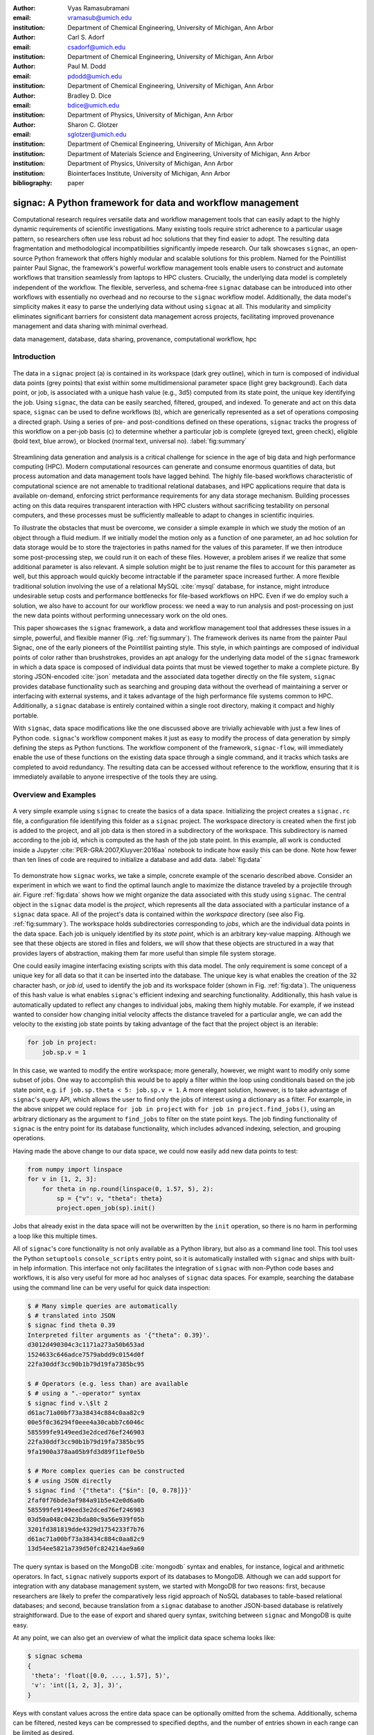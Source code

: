 :author: Vyas Ramasubramani
:email: vramasub@umich.edu
:institution: Department of Chemical Engineering, University of Michigan, Ann Arbor

:author: Carl S. Adorf
:email: csadorf@umich.edu
:institution: Department of Chemical Engineering, University of Michigan, Ann Arbor

:author: Paul M. Dodd
:email: pdodd@umich.edu
:institution: Department of Chemical Engineering, University of Michigan, Ann Arbor

:author: Bradley D. Dice
:email: bdice@umich.edu
:institution: Department of Physics, University of Michigan, Ann Arbor

:author: Sharon C. Glotzer
:email: sglotzer@umich.edu
:institution: Department of Chemical Engineering, University of Michigan, Ann Arbor
:institution: Department of Materials Science and Engineering, University of Michigan, Ann Arbor
:institution: Department of Physics, University of Michigan, Ann Arbor
:institution: Biointerfaces Institute, University of Michigan, Ann Arbor

:bibliography: paper

-----------------------------------------------------------
signac: A Python framework for data and workflow management
-----------------------------------------------------------

.. TODO maybe a line break can be added after "for" to justify the title?

.. class:: abstract

Computational research requires versatile data and workflow management tools that can easily adapt to the highly dynamic requirements of scientific investigations.
Many existing tools require strict adherence to a particular usage pattern, so researchers often use less robust ad hoc solutions that they find easier to adopt.
The resulting data fragmentation and methodological incompatibilities significantly impede research.
Our talk showcases ``signac``, an open-source Python framework that offers highly modular and scalable solutions for this problem.
Named for the Pointillist painter Paul Signac, the framework's powerful workflow management tools enable users to construct and automate workflows that transition seamlessly from laptops to HPC clusters.
Crucially, the underlying data model is completely independent of the workflow.
The flexible, serverless, and schema-free ``signac`` database can be introduced into other workflows with essentially no overhead and no recourse to the ``signac`` workflow model.
Additionally, the data model's simplicity makes it easy to parse the underlying data without using ``signac`` at all.
This modularity and simplicity eliminates significant barriers for consistent data management across projects, facilitating improved provenance management and data sharing with minimal overhead.

.. class:: keywords

	data management, database, data sharing, provenance, computational workflow, hpc

Introduction
------------

.. figure:: summary_figure.pdf
   :align: center
   :scale: 120 %
   :figclass: w

   The data in a ``signac`` project (a) is contained in its workspace (dark grey outline), which in turn is composed of individual data points (grey points) that exist within some multidimensional parameter space (light grey background).
   Each data point, or job, is associated with a unique hash value (e.g., 3d5) computed from its state point, the unique key identifying the job.
   Using ``signac``, the data can be easily searched, filtered, grouped, and indexed.
   To generate and act on this data space, ``signac`` can be used to define workflows (b), which are generically represented as a set of operations composing a directed graph.
   Using a series of pre- and post-conditions defined on these operations, ``signac`` tracks the progress of this workflow on a per-job basis (c) to determine whether a particular job is complete (greyed text, green check), eligible (bold text, blue arrow), or blocked (normal text, universal no).
   :label:`fig:summary`

Streamlining data generation and analysis is a critical challenge for science in the age of big data and high performance computing (HPC).
Modern computational resources can generate and consume enormous quantities of data, but process automation and data management tools have lagged behind.
The highly file-based workflows characteristic of computational science are not amenable to traditional relational databases, and HPC applications require that data is available on-demand, enforcing strict performance requirements for any data storage mechanism.
Building processes acting on this data requires transparent interaction with HPC clusters without sacrificing testability on personal computers, and these processes must be sufficiently malleable to adapt to changes in scientific inquiries.

To illustrate the obstacles that must be overcome, we consider a simple example in which we study the motion of an object through a fluid medium.
If we initially model the motion only as a function of one parameter, an ad hoc solution for data storage would be to store the trajectories in paths named for the values of this parameter.
If we then introduce some post-processing step, we could run it on each of these files.
However, a problem arises if we realize that some additional parameter is also relevant.
A simple solution might be to just rename the files to account for this parameter as well, but this approach would quickly become intractable if the parameter space increased further.
A more flexible traditional solution involving the use of a relational MySQL :cite:`mysql` database, for instance, might introduce undesirable setup costs and performance bottlenecks for file-based workflows on HPC.
Even if we do employ such a solution, we also have to account for our workflow process: we need a way to run analysis and post-processing on just the new data points without performing unnecessary work on the old ones.

This paper showcases the ``signac`` framework, a data and workflow management tool that addresses these issues in a simple, powerful, and flexible manner (Fig. :ref:`fig:summary`).
The framework derives its name from the painter Paul Signac, one of the early pioneers of the Pointillist painting style.
This style, in which paintings are composed of individual points of color rather than brushstrokes, provides an apt analogy for the underlying data model of the ``signac`` framework in which a data space is composed of individual data points that must be viewed together to make a complete picture.
By storing JSON-encoded :cite:`json` metadata and the associated data together directly on the file system, ``signac`` provides database functionality such as searching and grouping data without the overhead of maintaining a server or interfacing with external systems, and it takes advantage of the high performance file systems common to HPC.
Additionally, a ``signac`` database is entirely contained within a single root directory, making it compact and highly portable.

With ``signac``, data space modifications like the one discussed above are trivially achievable with just a few lines of Python code.
``signac``'s workflow component makes it just as easy to modify the process of data generation by simply defining the steps as Python functions.
The workflow component of the framework, ``signac-flow``, will immediately enable the use of these functions on the existing data space through a single command, and it tracks which tasks are completed to avoid redundancy.
The resulting data can be accessed without reference to the workflow, ensuring that it is immediately available to anyone irrespective of the tools they are using.


Overview and Examples
---------------------

.. figure:: make_data_space.pdf
   :align: center
   :scale: 100 %
   :figclass: tw

   A very simple example using ``signac`` to create the basics of a data space.
   Initializing the project creates a ``signac.rc`` file, a configuration file identifying this folder as a ``signac`` project.
   The workspace directory is created when the first job is added to the project, and all job data is then stored in a subdirectory of the workspace.
   This subdirectory is named according to the job id, which is computed as the hash of the job state point.
   In this example, all work is conducted inside a Jupyter :cite:`PER-GRA:2007,Kluyver:2016aa` notebook to indicate how easily this can be done.
   Note how fewer than ten lines of code are required to initialize a database and add data.
   :label:`fig:data`
   
.. TODO not sure the Jupyter references are shown as intended. I'd expect [..., ...]

To demonstrate how ``signac`` works, we take a simple, concrete example of the scenario described above.
Consider an experiment in which we want to find the optimal launch angle to maximize the distance traveled by a projectile through air.
Figure :ref:`fig:data` shows how we might organize the data associated with this study using ``signac``.
The central object in the ``signac`` data model is the *project*, which represents all the data associated with a particular instance of a ``signac`` data space.
All of the project's data is contained within the *workspace* directory (see also Fig. :ref:`fig:summary`).
The workspace holds subdirectories corresponding to *jobs*, which are the individual data points in the data space.
Each job is uniquely identified by its *state point*, which is an arbitrary key-value mapping.
Although we see that these objects are stored in files and folders, we will show that these objects are structured in a way that provides layers of abstraction, making them far more useful than simple file system storage.

One could easily imagine interfacing existing scripts with this data model.
The only requirement is some concept of a unique key for all data so that it can be inserted into the database.
The unique key is what enables the creation of the 32 character hash, or *job id*, used to identify the job and its workspace folder (shown in Fig. :ref:`fig:data`).
The uniqueness of this hash value is what enables ``signac``'s efficient indexing and searching functionality.
Additionally, this hash value is automatically updated to reflect any changes to individual jobs, making them highly mutable.
For example, if we instead wanted to consider how changing initial velocity affects the distance traveled for a particular angle, we can add the velocity to the existing job state points by taking advantage of the fact that the project object is an iterable:

.. code-block:: python

    for job in project:
        job.sp.v = 1

In this case, we wanted to modify the entire workspace; more generally, however, we might want to modify only some subset of jobs.
One way to accomplish this would be to apply a filter within the loop using conditionals based on the job state point, e.g. ``if job.sp.theta < 5: job.sp.v = 1``.
A more elegant solution, however, is to take advantage of ``signac``'s query API, which allows the user to find only the jobs of interest using a dictionary as a filter.
For example, in the above snippet we could replace ``for job in project`` with ``for job in project.find_jobs()``, using an arbitrary dictionary as the argument to ``find_jobs`` to filter on the state point keys.
The job finding functionality of ``signac`` is the entry point for its database functionality, which includes advanced indexing, selection, and grouping operations.

Having made the above change to our data space, we could now easily add new data points to test:

.. code-block:: python

    from numpy import linspace
    for v in [1, 2, 3]:
        for theta in np.round(linspace(0, 1.57, 5), 2):
            sp = {"v": v, "theta": theta}
            project.open_job(sp).init()

Jobs that already exist in the data space will not be overwritten by the ``init`` operation, so there is no harm in performing a loop like this multiple times.

All of ``signac``'s core functionality is not only available as a Python library, but also as a command line tool.
This tool uses the Python ``setuptools`` ``console_scripts`` entry point, so it is automatically installed with ``signac`` and ships with built-in help information.
This interface not only facilitates the integration of ``signac`` with non-Python code bases and workflows, it is also very useful for more ad hoc analyses of ``signac`` data spaces.
For example, searching the database using the command line can be very useful for quick data inspection:

.. code-block:: bash

    $ # Many simple queries are automatically
    $ # translated into JSON
    $ signac find theta 0.39
    Interpreted filter arguments as '{"theta": 0.39}'.
    d3012d490304c3c1171a273a50b653ad
    1524633c646adce7579abdd9c0154d0f
    22fa30ddf3cc90b1b79d19fa7385bc95

    $ # Operators (e.g. less than) are available
    $ # using a ".-operator" syntax
    $ signac find v.\$lt 2
    d61ac71a00bf73a38434c884c0aa82c9
    00e5f0c36294f0eee4a30cabb7c6046c
    585599fe9149eed3e2dced76ef246903
    22fa30ddf3cc90b1b79d19fa7385bc95
    9fa1900a378aa05b9fd3d89f11ef0e5b

    $ # More complex queries can be constructed 
    $ # using JSON directly
    $ signac find '{"theta": {"$in": [0, 0.78]}}'
    2faf0f76bde3af984a91b5e42e0d6a0b
    585599fe9149eed3e2dced76ef246903
    03d50a048c0423bda80c9a56e939f05b
    3201fd381819dde4329d1754233f7b76
    d61ac71a00bf73a38434c884c0aa82c9
    13d54ee5821a739d50fc824214ae9a60

The query syntax is based on the MongoDB :cite:`mongodb` syntax and enables, for instance, logical and arithmetic operators.
In fact, ``signac`` natively supports export of its databases to MongoDB.
Although we can add support for integration with any database management system, we started with MongoDB for two reasons: first, because researchers are likely to prefer the comparatively less rigid approach of NoSQL databases to table-based relational databases; and second, because translation from a ``signac`` database to another JSON-based database is relatively straightforward.
Due to the ease of export and shared query syntax, switching between ``signac`` and MongoDB is quite easy.

At any point, we can also get an overview of what the implicit data space schema looks like:

.. code-block:: bash

    $ signac schema
    {
     'theta': 'float([0.0, ..., 1.57], 5)',
     'v': 'int([1, 2, 3], 3)',
    }

Keys with constant values across the entire data space can be optionally omitted from the schema.
Additionally, schema can be filtered, nested keys can be compressed to specified depths, and the number of entries shown in each range can be limited as desired.

Workflows
=========

The ``signac`` database is intended to be usable as a drop-in solution for data management issues.
The ``signac`` framework, however, is designed to simplify the entire process of data generation, which includes clearly defining the processes that generate and operate on the data cleanly and concisely.
To manage workflows, the ``signac-flow`` component of the framework provides the ``FlowProject`` class (not to be confused with the ``signac`` ``Project`` class that interfaces with the data in a ``signac`` project).
The ``FlowProject`` encodes operations acting on ``signac`` data spaces as well as the sequence information required to string these operations together into a complete workflow. 
In Fig. :ref:`fig:ops`, we demonstrate how ``signac-flow`` can be used to automate our projectile investigation.

.. figure:: run_ops.pdf
   :align: center
   :scale: 100 %
   :figclass: w

   The ``signac-flow`` module enables the easy automation of workflows operating on ``signac`` workspaces.
   Here we demonstrate such a workflow operating on the data space defined in Fig. :ref:`fig:data`.
   In this case, the workspace consists only of one job; the real power of the FlowProject arises from its ability to automatically handle an arbitrary sequence of operations on a large number of jobs.
   Note that in this figure we are still assuming ``v=1`` for simplicity.
   :label:`fig:ops`

In this script, we register a simple function ``calculate`` as an operation with the ``FlowProject.operation`` decorator.
We store our output in the *job document*, a lightweight JSON storage mechanism that ``signac`` provides, and we check the document to determine when the operation has been completed using the ``FlowProject.post`` decorator.
Any function of a job can be used as a pre- or post-condition.
In this case, we simply look for the ``tmax`` key in the job document using the ``complete`` function.
Note the ``FlowProject.label`` decorator for this function; we will discuss this in further detail below.

Although this particular example is quite simple, in principle any workflow that can be represented by a directed graph may be encoded and executed using ``signac-flow``.
In the context of ``signac-flow``, individual operations are the nodes of a graph, and the pre- or post-conditions associated with each operation determine the vertices. 
To simplify running such workflows, by default the ``project.py run`` interface demonstrated in Fig. :ref:`fig:ops` will automatically run the entire workflow for every job in the workspace.
When conditions are defined in the manner shown above, ``signac-flow`` will ensure that only incomplete tasks are run, i.e., in this example, once ``tmax`` has been calculated for a particular job, the ``calculate`` operation will not run again for that job.
Rather than running everything at once, it is also possible to exercise more fine-grained control over which operations to run using ``signac-flow``:

.. code-block:: bash

    $ # Runs all outstanding operations for all jobs
    $ python project.py run
    $ # `exec` ignores the workflow and just runs a
    $ # specific job-operation
    $ python project.py exec ${OP} ${JOB_ID}
    $ # Run up to two operations for a specific job
    $ python project.py run -j ${JOB_ID} -n 2

A critical feature of the ``signac`` framework is its scalability to HPC.
The file-based data model is designed to leverage the high performance file systems common on such systems, and workflows designed locally are immediately executable on HPC clusters.
In particular, any operation that can be successfully executed in the manner shown in Fig. :ref:`fig:ops` can also be immediately submitted to cluster schedulers.
The ``signac-flow`` package achieves this by creating cluster job scripts that perform the above operations:

.. code-block:: bash

    $ # Print the script for one 12-hour job
    $ # Additional scheduler directives are customizable
    $ python project.py submit -n 1 -w 12 --pretend
    Query scheduler...
    Submitting cluster job 'Projectiles/d61...':
     - Operation: calculate(d61...)
    #PBS -N Projectiles/d61...
    #PBS -l walltime=12:00:00
    #PBS -l nodes=1
    #PBS -V

    set -e
    set -u

    cd /path/to/project

    # Operation 'calculate' for job 'd61...':
    python project.py exec calculate d61


The workflow tracking functionality of ``signac-flow`` also extends to compute clusters.
Users can always check the status of particular jobs to see how far they have progressed in the workflow, and when working on a system with a scheduler, ``signac-flow`` will automatically provide information about the status of jobs submitted to the scheduler.
Depending on the desired verbosity, this status information can be output in a variety of formats.
A relatively detailed version of the output is shown here:

.. code-block:: bash

    $ # Submit 3 random jobs for 12 hours
    $ python project.py submit -n 3 -w 12
    $ # Status output has options to control detail
    $ python project.py status -de
    # Overview:
    Total # of jobs: 15

    label       ratio
    -------     -------
    complete    |#-----------------------------| 6.67%

    # Detailed View:

    ## Labels:
    job_id                            labels
    --------------------------------  --------
    00e5f0c36294f0eee4a30cabb7c6046c  complete
    d61ac71a00bf73a38434c884c0aa82c9
    ...

    ## Operations:
    job_id   operation    eligible    cluster_status
    ------  -----------  ----------  ----------------
    d61ac7  calculate    Y           Q
    41dea8  calculate    Y           A
    585599  calculate    Y           Q
    2fc415  calculate    Y           I
    ...

In the overview section, we see that :math:`6.67\%`, or :math:`\frac{1}{15}` jobs have completed, reflecting the job run locally in Fig. :ref:`fig:ops`.
The rows in this section are populated by any function decorated with the ``FlowProject.label`` decorator, with each row showing the percentage of jobs that evaluate to ``True`` for that function.
While any callable, such as a lambda expression, could be used as a pre- or post-condition, using a function decorated in this manner makes it easy to track total progress through the workflow.
The labels section below the overview provides the same information on a per-job basis, in this case showing which jobs have completed and which have not.

Finally, the operations section indicates the progress of jobs on a per-operation basis.
In this particular view, the ``eligible`` column is redundant because we have omitted completed operations for brevity; however, if we requested a complete listing, the job marked as complete in the labels section would be listed here with an ``N`` in the eligible column.
In this instance, there are fourteen jobs remaining that are eligible for the ``calculate`` operation, of which three have been submitted to the cluster (and are therefore marked as active).
Of these three, one has actually begun running (and is marked as ``[A]``), while the other two indicate that they are queued (marked as ``[Q]``).
The final job shown is inactive on the cluster (``[I]``) as it has not yet been submitted.

The quick overview of this section highlights the core features of the ``signac`` framework.
Although the example demonstrated here is quite simple, the data model scales easily to thousands of data points and far more complex and nonlinear workflows.
More involved demonstrations can be seen in the documentation [#]_, on the ``signac`` website [#]_, or in the original paper published in the Journal of Computational Materials Science :cite:`ADORF2018220`.

.. [#] http://signac.readthedocs.io
.. [#] http://signac.io

Design and Implementation
-------------------------

Having provided an overview of ``signac``'s functionality, we will now delve into the specifics of its implementation.
The central element of the framework is the ``signac`` data management package, which provides the means for organizing data directly on the filesystem.
The primary requirement for using this database is that every job (data point) in the data space must be uniquely indexable by some set of key-value pairs, namely the job state point.
The hash of this state point defines the job id, which in turn is used to define the directory where data associated with this job is stored.
To ensure that the state point associated with the job id can be recovered, a JSON-encoded copy of the state point is stored within this directory.

This storage mechanism enables :math:`O(1)` access to the data associated with a particular state point through its hash as well as :math:`O(N)` indexing of the data space.
This indexing is performed by traversing the data space and parsing the state point files directly; other files may also be parsed along the way if desired.
In general, ``signac`` automatically caches generated indexes within a single session where possible, but for better performance after start-up the indexes can also be stored persistently.
These indexes then allow efficient selection and searching of the data space, and MongoDB-style queries can be used for complex selections.

This distributed mode of operation is well-suited to the high performance filesystems common to high performance computing.
The explicit horizontal partitioning and distributed storage of data on a per-job basis is well suited to HPC operations, which are typically executed for multiple jobs in parallel.
Since data is accessed distributively, there is no inherent bottleneck posed by funneling all data read and write operations through one or more server applications.
Further sharding across multiple filesystems, for instance, could be accomplished by devising a scheme to divide a project's data into multiple workspaces that would then be indexed independently.

From the Python implementation standpoint, the central component to the ``signac`` framework is the ``Project`` class, which provides the interface to ``signac``'s data model and features.
In addition to the core index-related functionality previously mentioned, the ``signac`` ``Project`` also encapsulates numerous additional features, including, for example, the generation of human-readable views of the hash-obfuscated workspace; the ability to move, copy, or clone a full project; the ability to synchronize data across projects; and the detection of implicit schema.
We qualify these schema as implicit because they are only defined by the state points of jobs within the workspace, *i.e* there is nothing like a table schema to enforce a particular structure for the state points of individual jobs.
Searching through or iterating over a ``Project`` instance generates ``Job`` objects, which provide Python interfaces to the jobs within the project and their associated data.
In addition to providing a Pythonic access point to the job state point and the job document, a ``Job`` object can always be mapped to its location on the filesystem, making it ideal for associating file-based data with the appropriate data point.

The central object in the ``signac-flow`` package is the ``FlowProject`` class, which encapsulates a set of operations acting on a ``signac`` data space.
There is a tight relationship between the ``FlowProject`` and the underlying data space, because operations are in general assumed to act on a per-job basis.
Using the sequence of conditions associated with each operation, a ``FlowProject`` also tracks workflow progress on per-job basis to determine which operations to run next for a given job.
Different HPC environments and cluster schedulers are represented by separate Python classes that provide the means for querying schedulers for cluster job statuses, writing out the job scripts, and constructing the submission commands.
Job scripts are created using templates written in ``jinja2`` :cite:`jinja2`, making them easily customizable for the requirements of specific compute clusters or users.
This means that workflows designed on one cluster can be easily ported to another, and that users can easily contribute new environment configurations that can be used by others.
Currently, we support Slurm and TORQUE schedulers, along with more specialized support for the following supercomputers (listed along with their funding organizations): XSEDE Comet, XSEDE Stampede, XSEDE Bridges, INCITE Titan, INCITE Eos, and the University of Michigan Flux clusters.

The ``signac`` framework prioritizes modularity and interoperability over monolithic functionality, making it readily extensible.
One of the tools built on top of the core infrastructure is ``signac-dashboard`` :cite:`sdash`, a web interface for visualizing ``signac`` data spaces that is currently under active development.
All tools in the framework, including ``signac-flow``, share the ``signac`` database as a core dependency.
Aside from that, however, core ``signac`` and ``signac-flow`` avoid any hard dependencies and are implemented as pure Python packages compatible with Python 2.7 and 3.3+.
In conjunction with the framework's full-featured command line interface, these features of the framework ensure that it can be easily incorporated into any existing file-based workflows, even those using primarily non-Python tools.


Comparisons
-----------

In recent years, many Python tools have emerged to address issues with data provenance and workflow management in computational science.
While some are very similar to the ``signac`` framework in their goals, a major distinction between ``signac`` and other comparable tools is that the ``signac`` data management component is independent of ``signac-flow``, making it much easier to interact with the data outside the context of the workflow.
As a result, while these packages solve problems similar to those addressed by ``signac``, they take different and generally less modular approaches to doing so.
Other packages have focused on the distinct but related need for complete provenance management for reproducibility.
These tools are orthogonal to ``signac`` and may be used in conjunction with it.


Workflow and Provenance Management
==================================

Two of the best-known, most comparable Python workflow managers are Fireworks :cite:`Fireworks` and AiiDA :cite:`Pizzi2016`.
Fireworks and AiiDA are full-featured workflow managers that, like ``signac-flow``, interface with high performance compute clusters to execute complex, potentially nonlinear workflows.
These tools in fact currently offer more powerful features than ``signac-flow`` for monitoring the progress of jobs, features that are supported by the use of databases on the back end.
However, maintaining a server for workflow management can be cumbersome, and it introduces additional unnecessary complexities.

A more significant limitation of these other tools is that their data representations are closely tied to the workflow execution, making it much more challenging to access the data outside the context of the workflow.
Concretely, these software typically store data in a specific location based on a particular instance of an operation's execution, so the data can only be found by looking for that specific instance of the operation.
Conversely, in ``signac`` the data is identified by its own metadata, namely its state point, so once it has been generated its access is no longer linked to a specific instance of a ``signac-flow`` operation (assuming that ``signac-flow`` is being used at all).

Of course, knowing exactly where and how data was generated and transformed, *i.e.*, the data provenance, is also valuable information.
Two tools that are specialized for this task are Sacred :cite:`sacred` and Sumatra :cite:`sumatra`.
Superficially, the ``signac`` framework appears especially similar to Sacred.
Both use decorators to convert functions into executable operations, and configurations can be injected into these functions (in ``signac``'s case, using the job object).
Internally, Sacred and ``signac-flow`` both depend on the registration of particular functions with some internal API: in ``signac-flow``, functions are stored as operations within the ``FlowProject``, whereas Sacred tracks functions through the ``Experiment`` class.
However, the focus of Sacred is not to store data or execute workflows, but instead to track when an operation was executed, the configuration that was used, and what output was generated.
Therefore, in principle ``signac`` and Sacred are complementary pieces of software that could be used in concert to achieve different benefits.

We have found that integrating Sacred with ``signac`` is in fact quite simple.
Once functions are registered with either a Sacred ``Experiment`` or a ``signac-flow`` ``FlowProject``, the operations can be run either through Python or on the command line.
While both tools typically advocate using their command line interfaces, the two can be integrated by using one from the command line while having it internally call the other through the corresponding Python interface.
When used in concert with ``signac``, the primary purpose of the Sacred command line interface, the ability to directly interact with the configuration, is instead being managed by the underlying ``signac`` database; in principle, the goal of this integration would be to have all configuration information tracked using ``signac``.
Conversely, ``signac-flow``'s command line interface offers not only the ability to specify which parts of the workflow to run, but also to query status information or submit operations to a scheduler with a particular set of script options.
As a result, to optimally utilize both tools, we advocate using the ``signac-flow`` command line functionality and encoding a Sacred Experiment within a ``signac-flow`` operation.

The Sumatra provenance tracking tool is an alternative to Sacred.
Although it is written in Python, it is primarily designed for use as a command line utility, making it more suitable than Sacred for non Python application.
However, it does provide a Python API that offers greater flexibility than the command line tool, and this is the recommended mode for integration with ``signac-flow`` operations.


Data Management
===============

We have found fewer alternatives to direct usage of the ``signac`` data model; as mentioned previously, most currently existing software packages tightly couple their data representation with the workflow model.
The closest comparison that we have found is datreant :cite:`datreant`, which provides the means for interacting with files on the file system along with some features for finding, filtering, and grouping.
There are two primary distinctions between datreant and ``signac``: ``signac`` requires a unique key for each data point, and ``signac`` offers a tightly integrated workflow management tool.
The datreant data model is even simpler than ``signac``'s, which provides additional flexibility at the cost of ``signac``'s database functionality.
This difference is indicative of datreant's focus on more general file management problems than the issues ``signac`` is designed to solve.
The generality of the datreant data model makes integrating it into existing workflows just as easy as integrating ``signac``, and the MDSynthesis package :cite:`mdsynthesis` is one example of a workflow tool built around a datreant-managed data space.
However, MDSynthesis is highly domain-specific and it cannot be used for other types of computational studies.
Therefore, while the combination of MDSynthesis and datreant is a comparable tool to the ``signac`` framework in the field of molecular simulation, it does not generalize to other use-cases.


Conclusions
-----------

The ``signac`` framework provides all the tools required for thorough data and workflow management in scientific computing.
Motivated by the need for managing the dynamic, heterogeneous data spaces characteristic in computational sciences, the tools are tailored for the use-cases most commonly faced in this field.
The framework has strived to achieve high ease of use and interoperability by emphasizing simple interfaces, minimizing external requirements, and employing open data formats like JSON.
By doing so, the framework aims to minimize the initial barriers for new users, making it easy for researchers to begin using ``signac`` with little effort.
The framework frees computational scientists from repeatedly solving common data and workflow problems throughout their research, and at a higher level, reduces the burden of data sharing and provenance tracking, both of which are critical to accelerating the production of reproducible and reusable scientific results.

Acknowledgments
---------------
We would like to thank all contributors to the development of the framework's components, J.A. Anderson, M.E. Irrgang and P. Damasceno for fruitful discussion, feedback and support, and B. Swerdlow for his contributions and feedback and coming up with the name.
We would also like to thank all early adopters that provided feedback and thus helped in guiding and improving the development process.
Development and deployment supported by MICCoM, as part of the Computational Materials Sciences Program funded by the U.S. Department of Energy, Office of Science, Basic Energy Sciences, Materials Sciences and Engineering Division, under Subcontract No. 6F-30844.
Project conceptualization and implementation supported by the National Science Foundation, Award # DMR 1409620.
